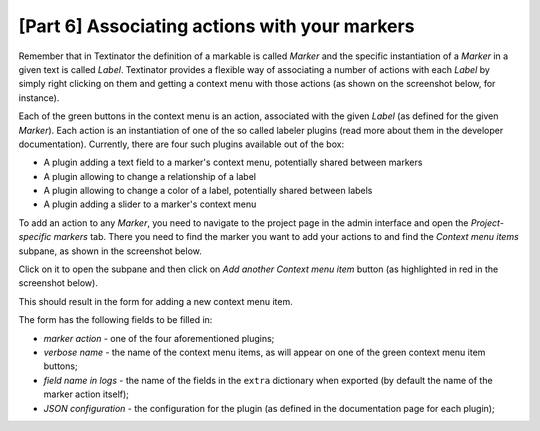 [Part 6] Associating actions with your markers
==================================================

Remember that in Textinator the definition of a markable is called `Marker` and the specific instantiation of a `Marker` in a given text is called `Label`. Textinator provides a flexible way of associating a number of actions with each `Label` by simply right clicking on them and getting a context menu with those actions (as shown on the screenshot below, for instance).

.. image:: images/label_context_menu.png
  :width: 25%
  :alt: The screenshot of a label's context menu

Each of the green buttons in the context menu is an action, associated with the given `Label` (as defined for the given `Marker`). Each action is an instantiation of one of the so called labeler plugins (read more about them in the developer documentation). Currently, there are four such plugins available out of the box:

* A plugin adding a text field to a marker's context menu, potentially shared between markers
* A plugin allowing to change a relationship of a label
* A plugin allowing to change a color of a label, potentially shared between labels
* A plugin adding a slider to a marker's context menu

To add an action to any `Marker`, you need to navigate to the project page in the admin interface and open the `Project-specific markers` tab. There you need to find the marker you want to add your actions to and find the `Context menu items` subpane, as shown in the screenshot below.

.. image:: images/cmi.png
  :width: 100%
  :alt: The screenshot showing `Context menu items` subpane

Click on it to open the subpane and then click on `Add another Context menu item` button (as highlighted in red in the screenshot below).

.. image:: images/cmi_open.png
  :width: 100%
  :alt: The screenshot showing `Add another Context menu item` button on the opened `Context menu items` subpane

This should result in the form for adding a new context menu item.

.. image:: images/cmi_new.png
  :width: 100%
  :alt: The screenshot of the form for adding a new context menu item

The form has the following fields to be filled in:

- *marker action* - one of the four aforementioned plugins;
- *verbose name* - the name of the context menu items, as will appear on one of the green context menu item buttons;
- *field name in logs* - the name of the fields in the ``extra`` dictionary when exported (by default the name of the marker action itself);
- *JSON configuration* - the configuration for the plugin (as defined in the documentation page for each plugin);
